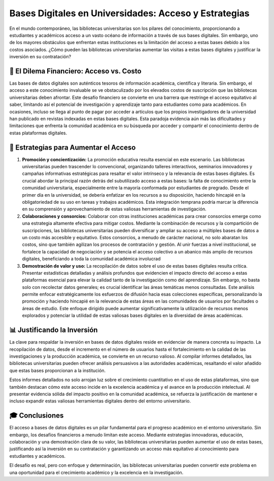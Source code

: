 .. post:: Nov 27, 2023
   :tags: bases digitales, bibliotecas universitarias, alfin, 
   :category: Tendencias en Bibliotecas
   :author: Luis Enrique Lescano Borrego
   :exclude:

   En el mundo contemporáneo, las bibliotecas universitarias son los pilares del conocimiento, proporcionando a estudiantes y académicos acceso a un vasto océano de información a través de sus bases digitales. Sin embargo, uno de los mayores obstáculos que enfrentan estas instituciones es la limitación del acceso a estas bases debido a los costos asociados...

.. meta:: 
    :description: Explora cómo las bibliotecas universitarias enfrentan desafíos financieros para garantizar el acceso a las bases de datos digitales. Descubre estrategias de promoción, consorcios académicos y análisis de uso para justificar la inversión en estas herramientas vitales para el desarrollo académico.
    :keywords: bases de datos digitales, acceso universitario, estrategias de bibliotecas, investigación académica, recursos digitales, consorcios académicos, educación universitaria, demostración de valor, inversión en conocimiento, gestión de información.

********************************************************
Bases Digitales en Universidades: Acceso y Estrategias
********************************************************

En el mundo contemporáneo, las bibliotecas universitarias son los pilares del conocimiento, proporcionando a estudiantes y académicos acceso a un vasto océano de información a través de sus bases digitales. Sin embargo, uno de los mayores obstáculos que enfrentan estas instituciones es la limitación del acceso a estas bases debido a los costos asociados. ¿Cómo pueden las bibliotecas universitarias aumentar las visitas a estas bases digitales y justificar la inversión en su contratación?

-------------------------------------------
💸 El Dilema Financiero: Acceso vs. Costo
-------------------------------------------
Las bases de datos digitales son auténticos tesoros de información académica, científica y literaria. Sin embargo, el acceso a este conocimiento invaluable se ve obstaculizado por los elevados costos de suscripción que las bibliotecas universitarias deben afrontar. Este desafío financiero se convierte en una barrera que restringe el acceso equitativo al saber, limitando así el potencial de investigación y aprendizaje tanto para estudiantes como para académicos. En ocasiones, incluso se llega al punto de pagar por acceder a artículos que los propios investigadores de la universidad han publicado en revistas indexadas en estas bases digitales. Esta paradoja evidencia aún más las dificultades y limitaciones que enfrenta la comunidad académica en su búsqueda por acceder y compartir el conocimiento dentro de estas plataformas digitales.

-------------------------------------------
🚀 Estrategias para Aumentar el Acceso
-------------------------------------------

#. **Promoción y concientización:** La promoción educativa resulta esencial en este escenario. Las bibliotecas universitarias pueden trascender lo convencional, organizando talleres interactivos, seminarios innovadores y campañas informativas estratégicas para resaltar el valor intrínseco y la relevancia de estas bases digitales. Es crucial abordar la principal razón detrás del subutilizado acceso a estas bases: la falta de conocimiento entre la comunidad universitaria, especialmente entre la mayoría conformada por estudiantes de pregrado. Desde el primer día en la universidad, se debería enfatizar en los recursos a su disposición, haciendo hincapié en la obligatoriedad de su uso en tareas y trabajos académicos. Esta integración temprana podría marcar la diferencia en su comprensión y aprovechamiento de estas valiosas herramientas de investigación.

#. **Colaboraciones y consorcios:** Colaborar con otras instituciones académicas para crear consorcios emerge como una estrategia altamente efectiva para mitigar costos. Mediante la combinación de recursos y la compartición de suscripciones, las bibliotecas universitarias pueden diversificar y ampliar su acceso a múltiples bases de datos a un costo más accesible y equitativo. Estos consorcios, a menudo de carácter nacional, no solo abaratan los costos, sino que también agilizan los procesos de contratación y gestión. Al unir fuerzas a nivel institucional, se fortalece la capacidad de negociación y se potencia el acceso colectivo a un abanico más amplio de recursos digitales, beneficiando a toda la comunidad académica involucrad

#. **Demostración de valor y uso:** La recopilación de datos sobre el uso de estas bases digitales resulta crítica. Presentar estadísticas detalladas y análisis profundos que evidencien el impacto directo del acceso a estas plataformas esencial para elevar la calidad tanto de la investigación como del aprendizaje. Sin embargo, no basta solo con recolectar datos generales; es crucial identificar las áreas temáticas menos consultadas. Este análisis permite enfocar estratégicamente los esfuerzos de difusión hacia esas colecciones específicas, personalizando la promoción y haciendo hincapié en la relevancia de estas áreas en las comunidades de usuarios por facultades o áreas de estudio. Este enfoque dirigido puede aumentar significativamente la utilización de recursos menos explorados y potenciar la utilidad de estas valiosas bases digitales en la diversidad de áreas académicas.

------------------------------
📊 Justificando la Inversión
------------------------------

La clave para respaldar la inversión en bases de datos digitales reside en evidenciar de manera concreta su impacto. La recopilación de datos, desde el incremento en el número de usuarios hasta el fortalecimiento en la calidad de las investigaciones y la producción académica, se convierte en un recurso valioso. Al compilar informes detallados, las bibliotecas universitarias pueden ofrecer análisis persuasivos a las autoridades académicas, resaltando el valor añadido que estas bases proporcionan a la institución.

Estos informes detallados no solo arrojan luz sobre el crecimiento cuantitativo en el uso de estas plataformas, sino que también destacan cómo este acceso incide en la excelencia académica y el avance en la producción intelectual. Al presentar evidencia sólida del impacto positivo en la comunidad académica, se refuerza la justificación de mantener e incluso expandir estas valiosas herramientas digitales dentro del entorno universitario.

-----------------
🎓 Conclusiones
-----------------
El acceso a bases de datos digitales es un pilar fundamental para el progreso académico en el entorno universitario. Sin embargo, los desafíos financieros a menudo limitan este acceso. Mediante estrategias innovadoras, educación, colaboración y una demostración clara de su valor, las bibliotecas universitarias pueden aumentar el uso de estas bases, justificando así la inversión en su contratación y garantizando un acceso más equitativo al conocimiento para estudiantes y académicos.

El desafío es real, pero con enfoque y determinación, las bibliotecas universitarias pueden convertir este problema en una oportunidad para el crecimiento académico y la excelencia en la investigación.